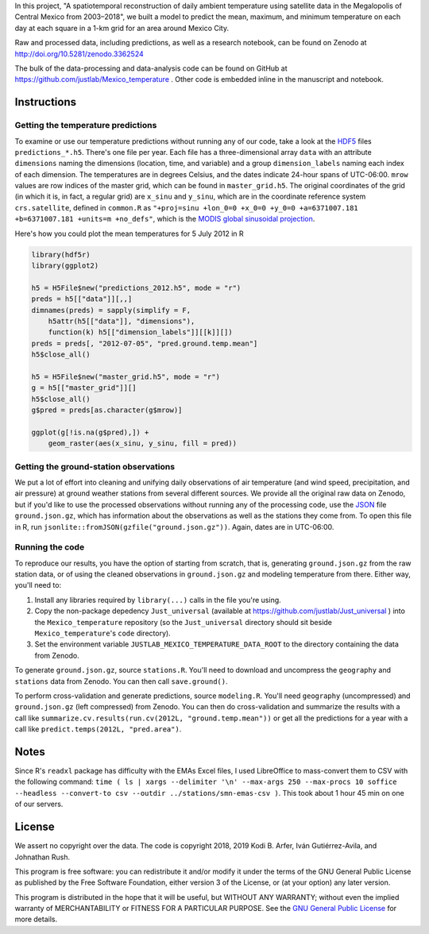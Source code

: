 In this project, "A spatiotemporal reconstruction of daily ambient temperature using satellite data in the Megalopolis of Central Mexico from 2003–2018", we built a model to predict the mean, maximum, and minimum temperature on each day at each square in a 1-km grid for an area around Mexico City.

Raw and processed data, including predictions, as well as a research notebook, can be found on Zenodo at http://doi.org/10.5281/zenodo.3362524

The bulk of the data-processing and data-analysis code can be found on GitHub at https://github.com/justlab/Mexico_temperature . Other code is embedded inline in the manuscript and notebook.

Instructions
============================================================

Getting the temperature predictions
------------------------------------------------------------

To examine or use our temperature predictions without running any of our code, take a look at the `HDF5 <http://portal.hdfgroup.org/display/HDF5/Introduction+to+HDF5>`_ files ``predictions_*.h5``. There's one file per year. Each file has a three-dimensional array ``data`` with an attribute ``dimensions`` naming the dimensions (location, time, and variable) and a group ``dimension_labels`` naming each index of each dimension. The temperatures are in degrees Celsius, and the dates indicate 24-hour spans of UTC-06:00. ``mrow`` values are row indices of the master grid, which can be found in ``master_grid.h5``. The original coordinates of the grid (in which it is, in fact, a regular grid) are ``x_sinu`` and ``y_sinu``, which are in the coordinate reference system ``crs.satellite``, defined in ``common.R`` as ``"+proj=sinu +lon_0=0 +x_0=0 +y_0=0 +a=6371007.181 +b=6371007.181 +units=m +no_defs"``, which is the `MODIS global sinusoidal projection <https://modis-land.gsfc.nasa.gov/MODLAND_grid.html>`_.

Here's how you could plot the mean temperatures for 5 July 2012 in R

.. code-block:: R

    library(hdf5r)
    library(ggplot2)

    h5 = H5File$new("predictions_2012.h5", mode = "r")
    preds = h5[["data"]][,,]
    dimnames(preds) = sapply(simplify = F,
        h5attr(h5[["data"]], "dimensions"),
        function(k) h5[["dimension_labels"]][[k]][])
    preds = preds[, "2012-07-05", "pred.ground.temp.mean"]
    h5$close_all()

    h5 = H5File$new("master_grid.h5", mode = "r")
    g = h5[["master_grid"]][]
    h5$close_all()
    g$pred = preds[as.character(g$mrow)]

    ggplot(g[!is.na(g$pred),]) +
        geom_raster(aes(x_sinu, y_sinu, fill = pred))

Getting the ground-station observations
------------------------------------------------------------

We put a lot of effort into cleaning and unifying daily observations of air temperature (and wind speed, precipitation, and air pressure) at ground weather stations from several different sources. We provide all the original raw data on Zenodo, but if you'd like to use the processed observations without running any of the processing code, use the `JSON <https://www.json.org>`_ file ``ground.json.gz``, which has information about the observations as well as the stations they come from. To open this file in R, run ``jsonlite::fromJSON(gzfile("ground.json.gz"))``. Again, dates are in UTC-06:00.

Running the code
------------------------------------------------------------

To reproduce our results, you have the option of starting from scratch, that is, generating ``ground.json.gz`` from the raw station data, or of using the cleaned observations in ``ground.json.gz`` and modeling temperature from there. Either way, you'll need to:

1. Install any libraries required by ``library(...)`` calls in the file you're using.
2. Copy the non-package depedency ``Just_universal`` (available at https://github.com/justlab/Just_universal ) into the ``Mexico_temperature`` repository (so the ``Just_universal`` directory should sit beside ``Mexico_temperature``'s ``code`` directory).
3. Set the environment variable ``JUSTLAB_MEXICO_TEMPERATURE_DATA_ROOT`` to the directory containing the data from Zenodo.

To generate ``ground.json.gz``, source ``stations.R``. You'll need to download and uncompress the ``geography`` and ``stations`` data from Zenodo. You can then call ``save.ground()``.

To perform cross-validation and generate predictions, source ``modeling.R``. You'll need ``geography`` (uncompressed) and ``ground.json.gz`` (left compressed) from Zenodo. You can then do cross-validation and summarize the results with a call like ``summarize.cv.results(run.cv(2012L, "ground.temp.mean"))`` or get all the predictions for a year with a call like ``predict.temps(2012L, "pred.area")``.

Notes
============================================================

Since R's ``readxl`` package has difficulty with the EMAs Excel files, I used LibreOffice to mass-convert them to CSV with the following command: ``time ( ls | xargs --delimiter '\n' --max-args 250 --max-procs 10 soffice --headless --convert-to csv --outdir ../stations/smn-emas-csv )``. This took about 1 hour 45 min on one of our servers.

License
============================================================

We assert no copyright over the data. The code is copyright 2018, 2019 Kodi B. Arfer, Iván Gutiérrez-Avila, and Johnathan Rush.

This program is free software: you can redistribute it and/or modify it under the terms of the GNU General Public License as published by the Free Software Foundation, either version 3 of the License, or (at your option) any later version.

This program is distributed in the hope that it will be useful, but WITHOUT ANY WARRANTY; without even the implied warranty of MERCHANTABILITY or FITNESS FOR A PARTICULAR PURPOSE. See the `GNU General Public License`_ for more details.

.. _`GNU General Public License`: http://www.gnu.org/licenses/

